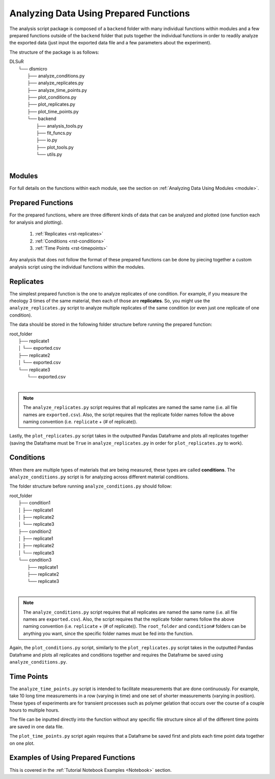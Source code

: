 .. _analysis:

Analyzing Data Using Prepared Functions
=======================================

The analysis script package is composed of a ``backend`` folder with many individual functions within modules and a few prepared functions outside of the ``backend`` folder that puts together the individual functions in order to readily analyze the exported data (just input the exported data file and a few parameters about the experiment). 

The structure of the package is as follows:

| DLSuR
|   └── dlsmicro
|       ├── analyze_conditions.py
|       ├── analyze_replicates.py
|       ├── analyze_time_points.py
|       ├── plot_conditions.py
|       ├── plot_replicates.py
|       ├── plot_time_points.py
|       └── backend
|           ├── analysis_tools.py
|           ├── fit_funcs.py
|           ├── io.py
|           ├── plot_tools.py
|           └── utils.py
|

Modules
-------

For full details on the functions within each module, see the section on :ref:`Analyzing Data Using Modules <module>`.

Prepared Functions
------------------

For the prepared functions, where are three different kinds of data that can be analyzed and plotted (one function each for analysis and plotting).

    1. :ref:`Replicates <rst-replicates>`
    2. :ref:`Conditions <rst-conditions>`
    3. :ref:`Time Points <rst-timepoints>`

Any analysis that does not follow the format of these prepared functions can be done by piecing together a custom analysis script using the individual functions within the modules.

.. _rst-replicates:

Replicates
----------

The simplest prepared function is the one to analyze replicates of one condition. For example, if you measure the rheology 3 times of the same material, then each of those are **replicates**. So, you might use the ``analyze_replicates.py`` script to analyze multiple replicates of the same condition (or even just one replicate of one condition). 

The data should be stored in the following folder structure before running the prepared function:

| root_folder
|   ├── replicate1
|   │   └── exported.csv
|   ├── replicate2
|   │   └── exported.csv
|   └── replicate3
|       └── exported.csv
|

.. note::

    The ``analyze_replicates.py`` script requires that all replicates are named the same name (i.e. all file names are ``exported.csv``). Also, the script requires that the replicate folder names follow the above naming convention (i.e. ``replicate`` + (# of replicate)). 

Lastly, the ``plot_replicates.py`` script takes in the outputted Pandas Dataframe and plots all replicates together (saving the Dataframe must be ``True`` in ``analyze_replicates.py`` in order for ``plot_replicates.py`` to work).

.. _rst-conditions:

Conditions
----------

When there are multiple types of materials that are being measured, these types are called **conditions**. The ``analyze_conditions.py`` script is for analyzing across different material conditions.

The folder structure before running ``analyze_conditions.py`` should follow:

| root_folder
|   ├── condition1
|   │   ├── replicate1
|   │   ├── replicate2
|   │   └── replicate3
|   ├── condition2
|   │   ├── replicate1
|   │   ├── replicate2
|   │   └── replicate3
|   └── condition3
|       ├── replicate1
|       ├── replicate2
|       └── replicate3
|

.. note::

    The ``analyze_conditions.py`` script requires that all replicates are named the same name (i.e. all file names are ``exported.csv``). Also, the script requires that the replicate folder names follow the above naming convention (i.e. ``replicate`` + (# of replicate)). The ``root_folder`` and ``condition#`` folders can be anything you want, since the specific folder names must be fed into the function.

Again, the ``plot_conditions.py`` script, similarly to the ``plot_replicates.py`` script takes in the outputted Pandas Dataframe and plots all replicates and conditions together and requires the Dataframe be saved using ``analyze_conditions.py``.

.. _rst-timepoints:

Time Points
-----------

The ``analyze_time_points.py`` script is intended to facilitate measurements that are done continuously. For example, take 10 long time measurements in a row (varying in time) and one set of shorter measurements (varying in position). These types of experiments are for transient processes such as polymer gelation that occurs over the course of a couple hours to multiple hours.

The file can be inputted directly into the function without any specific file structure since all of the different time points are saved in one data file.

The ``plot_time_points.py`` script again requires that a Dataframe be saved first and plots each time point data together on one plot.

Examples of Using Prepared Functions
------------------------------------

This is covered in the :ref:`Tutorial Notebook Examples <Notebook>` section.